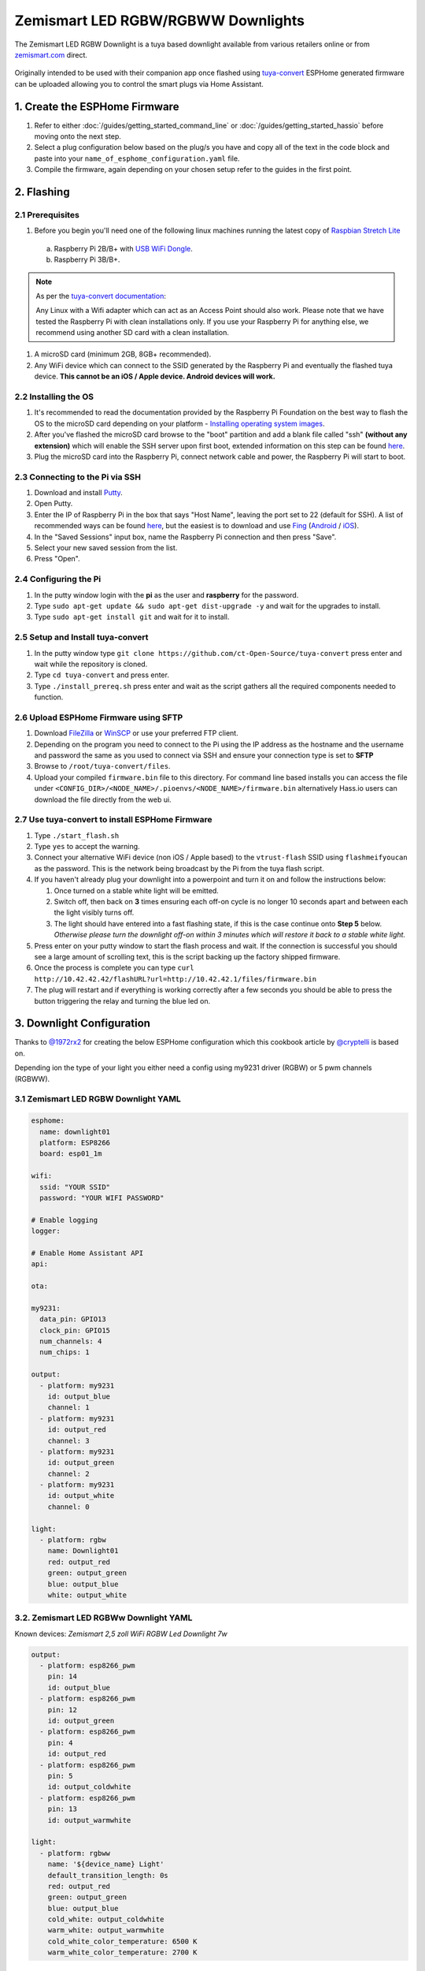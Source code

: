 Zemismart LED RGBW/RGBWW Downlights
===================================

The Zemismart LED RGBW Downlight is a tuya based downlight available from various retailers online or from `zemismart.com <https://www.zemismart.com>`__ direct.

.. figure:: images/zemismart-rgbw-downlight.jpg
    :align: center
    :width: 50.0%

Originally intended to be used with their companion app once flashed using `tuya-convert <https://github.com/ct-Open-Source/tuya-convert>`__ ESPHome generated
firmware can be uploaded allowing you to control the smart plugs via Home Assistant.

1. Create the ESPHome Firmware
------------------------------

#. Refer to either :doc:`/guides/getting_started_command_line` or :doc:`/guides/getting_started_hassio` before moving onto the next step.
#. Select a plug configuration below based on the plug/s you have and copy all of the text in the code block and paste into your
   ``name_of_esphome_configuration.yaml`` file.
#. Compile the firmware, again depending on your chosen setup refer to the guides in the first point.

2. Flashing
-----------

2.1 Prerequisites
*****************

#. Before you begin you'll need one of the following linux machines running the latest copy of `Raspbian Stretch Lite
   <https://www.raspberrypi.org/downloads/raspbian/>`__

  a. Raspberry Pi 2B/B+ with `USB WiFi Dongle <https://www.raspberrypi.org/products/raspberry-pi-usb-wifi-dongle/>`__.
  b. Raspberry Pi 3B/B+.

.. note::

    As per the `tuya-convert documentation <https://github.com/ct-Open-Source/tuya-convert/blob/master/README.md#requirements>`__:

    Any Linux with a Wifi adapter which can act as an Access Point should also work. Please note that we have tested the Raspberry Pi with clean installations
    only. If you use your Raspberry Pi for anything else, we recommend using another SD card with a clean installation.

#. A microSD card (minimum 2GB, 8GB+ recommended).
#. Any WiFi device which can connect to the SSID generated by the Raspberry Pi and eventually the flashed tuya device. **This cannot be an iOS / Apple device.
   Android devices will work.**

2.2 Installing the OS
*********************

#. It's recommended to read the documentation provided by the Raspberry Pi Foundation on the best way to flash the OS to the microSD card depending on your
   platform - `Installing operating system images <https://www.raspberrypi.org/documentation/installation/installing-images/>`__.
#. After you've flashed the microSD card browse to the "boot" partition and add a blank file called "ssh" **(without any extension)** which will enable the
   SSH server upon first boot, extended information on this step can be found `here
   <https://www.raspberrypi.org/documentation/remote-access/ssh/README.md#3-enable-ssh-on-a-headless-raspberry-pi-add-file-to-sd-card-on-another-machine>`__.
#. Plug the microSD card into the Raspberry Pi, connect network cable and power, the Raspberry Pi will start to boot.

2.3 Connecting to the Pi via SSH
********************************

#. Download and install `Putty <https://www.chiark.greenend.org.uk/~sgtatham/putty/latest.html>`__.
#. Open Putty.
#. Enter the IP of Raspberry Pi in the box that says "Host Name", leaving the port set to 22 (default for SSH). A list of recommended ways can be found `here
   <https://www.raspberrypi.org/documentation/remote-access/ip-address.md>`__, but the easiest is to download and use `Fing <https://www.fing.com/>`__
   (`Android <https://play.google.com/store/apps/details?id=com.overlook.android.fing&hl=en_GB>`__ / `iOS
   <https://itunes.apple.com/us/app/fing-network-scanner/id430921107?mt=8>`__).
#. In the "Saved Sessions" input box, name the Raspberry Pi connection and then press "Save".
#. Select your new saved session from the list.
#. Press "Open".

2.4 Configuring the Pi
**********************

#. In the putty window login with the **pi** as the user and **raspberry** for the password.
#. Type ``sudo apt-get update && sudo apt-get dist-upgrade -y`` and wait for the upgrades to install.
#. Type ``sudo apt-get install git`` and wait for it to install.

2.5 Setup and Install tuya-convert
**********************************

#. In the putty window type ``git clone https://github.com/ct-Open-Source/tuya-convert`` press enter and wait while the repository is cloned.
#. Type ``cd tuya-convert`` and press enter.
#. Type ``./install_prereq.sh`` press enter and wait as the script gathers all the required components needed to function.

2.6 Upload ESPHome Firmware using SFTP
**************************************

#. Download `FileZilla <https://filezilla-project.org/download.php?type=client>`__ or `WinSCP <https://winscp.net/eng/index.php>`__ or use your preferred FTP
   client.
#. Depending on the program you need to connect to the Pi using the IP address as the hostname and the username and password the same as you used to connect
   via SSH and ensure your connection type is set to **SFTP**
#. Browse to ``/root/tuya-convert/files``.
#. Upload your compiled ``firmware.bin`` file to this directory. For command line based installs you can access the file under
   ``<CONFIG_DIR>/<NODE_NAME>/.pioenvs/<NODE_NAME>/firmware.bin`` alternatively Hass.io users can download the file directly from the web ui.

2.7 Use tuya-convert to install ESPHome Firmware
************************************************

#. Type ``./start_flash.sh``
#. Type ``yes`` to accept the warning.
#. Connect your alternative WiFi device (non iOS / Apple based) to the ``vtrust-flash`` SSID using ``flashmeifyoucan`` as the password. This is the network
   being broadcast by the Pi from the tuya flash script.
#. If you haven't already plug your downlight into a powerpoint and turn it on and follow the instructions below:

   #. Once turned on a stable white light will be emitted.
   #. Switch off, then back on **3** times ensuring each off-on cycle is no longer 10 seconds apart and between each the light visibly turns off.
   #. The light should have entered into a fast flashing state, if this is the case continue onto **Step 5** below. *Otherwise please turn the downlight off-on
      within 3 minutes which will restore it back to a stable white light.*


#. Press enter on your putty window to start the flash process and wait. If the connection is successful you should see a large amount of scrolling text, this
   is the script backing up the factory shipped firmware.
#. Once the process is complete you can type ``curl http://10.42.42.42/flashURL?url=http://10.42.42.1/files/firmware.bin``
#. The plug will restart and if everything is working correctly after a few seconds you should be able to press the button triggering the relay and turning the
   blue led on.

3. Downlight Configuration
--------------------------

Thanks to `@1972rx2 <https://community.home-assistant.io/u/1972rx2>`__ for creating the below ESPHome configuration
which this cookbook article by `@cryptelli <https://community.home-assistant.io/u/cryptelli>`__ is based on.

Depending ion the type of your light you either need a config using my9231 driver (RGBW) or 5 pwm channels (RGBWW).

3.1 Zemismart LED RGBW Downlight YAML
*************************************

.. code-block:: yaml

    esphome:
      name: downlight01
      platform: ESP8266
      board: esp01_1m

    wifi:
      ssid: "YOUR SSID"
      password: "YOUR WIFI PASSWORD"

    # Enable logging
    logger:

    # Enable Home Assistant API
    api:

    ota:

    my9231:
      data_pin: GPIO13
      clock_pin: GPIO15
      num_channels: 4
      num_chips: 1

    output:
      - platform: my9231
        id: output_blue
        channel: 1
      - platform: my9231
        id: output_red
        channel: 3
      - platform: my9231
        id: output_green
        channel: 2
      - platform: my9231
        id: output_white
        channel: 0

    light:
      - platform: rgbw
        name: Downlight01
        red: output_red
        green: output_green
        blue: output_blue
        white: output_white

3.2. Zemismart LED RGBWw Downlight YAML
***************************************

Known devices: *Zemismart 2,5 zoll WiFi RGBW Led Downlight 7w*

.. code-block:: yaml

    output:
      - platform: esp8266_pwm
        pin: 14
        id: output_blue
      - platform: esp8266_pwm
        pin: 12
        id: output_green
      - platform: esp8266_pwm
        pin: 4
        id: output_red
      - platform: esp8266_pwm
        pin: 5
        id: output_coldwhite
      - platform: esp8266_pwm
        pin: 13
        id: output_warmwhite

    light:
      - platform: rgbww
        name: '${device_name} Light'
        default_transition_length: 0s
        red: output_red
        green: output_green
        blue: output_blue
        cold_white: output_coldwhite
        warm_white: output_warmwhite
        cold_white_color_temperature: 6500 K
        warm_white_color_temperature: 2700 K

4. Adding to Home Assistant
---------------------------

You can now add your downlight to Home Assistant using the below instructions:

#. In the left hand sidebar, select **Configuration**.
#. Select **Integrations**
#. Click the **Orange** plus button *(lower right hand corner)* and look for **ESPHome** in the list of available integrations and select.
#. Type the host of the downlight, in most cases this is simply the IP address.
#. Leave the port set to the default of ``6053``.
#. Click **Submit**

If you've gotten this far, congratulations! Below is the card you should see inside Home Assistant which allows you to control the downlight.


.. figure:: images/zemismart-rgbw-downlight-homeassistant.jpg
    :align: center
    :width: 50.0%

See Also
--------

- :doc:`/components/light/index`
- :doc:`/components/light/rgbw`
- :doc:`/components/output/index`
- :doc:`/components/output/my9231`
- :ghedit:`Edit`
